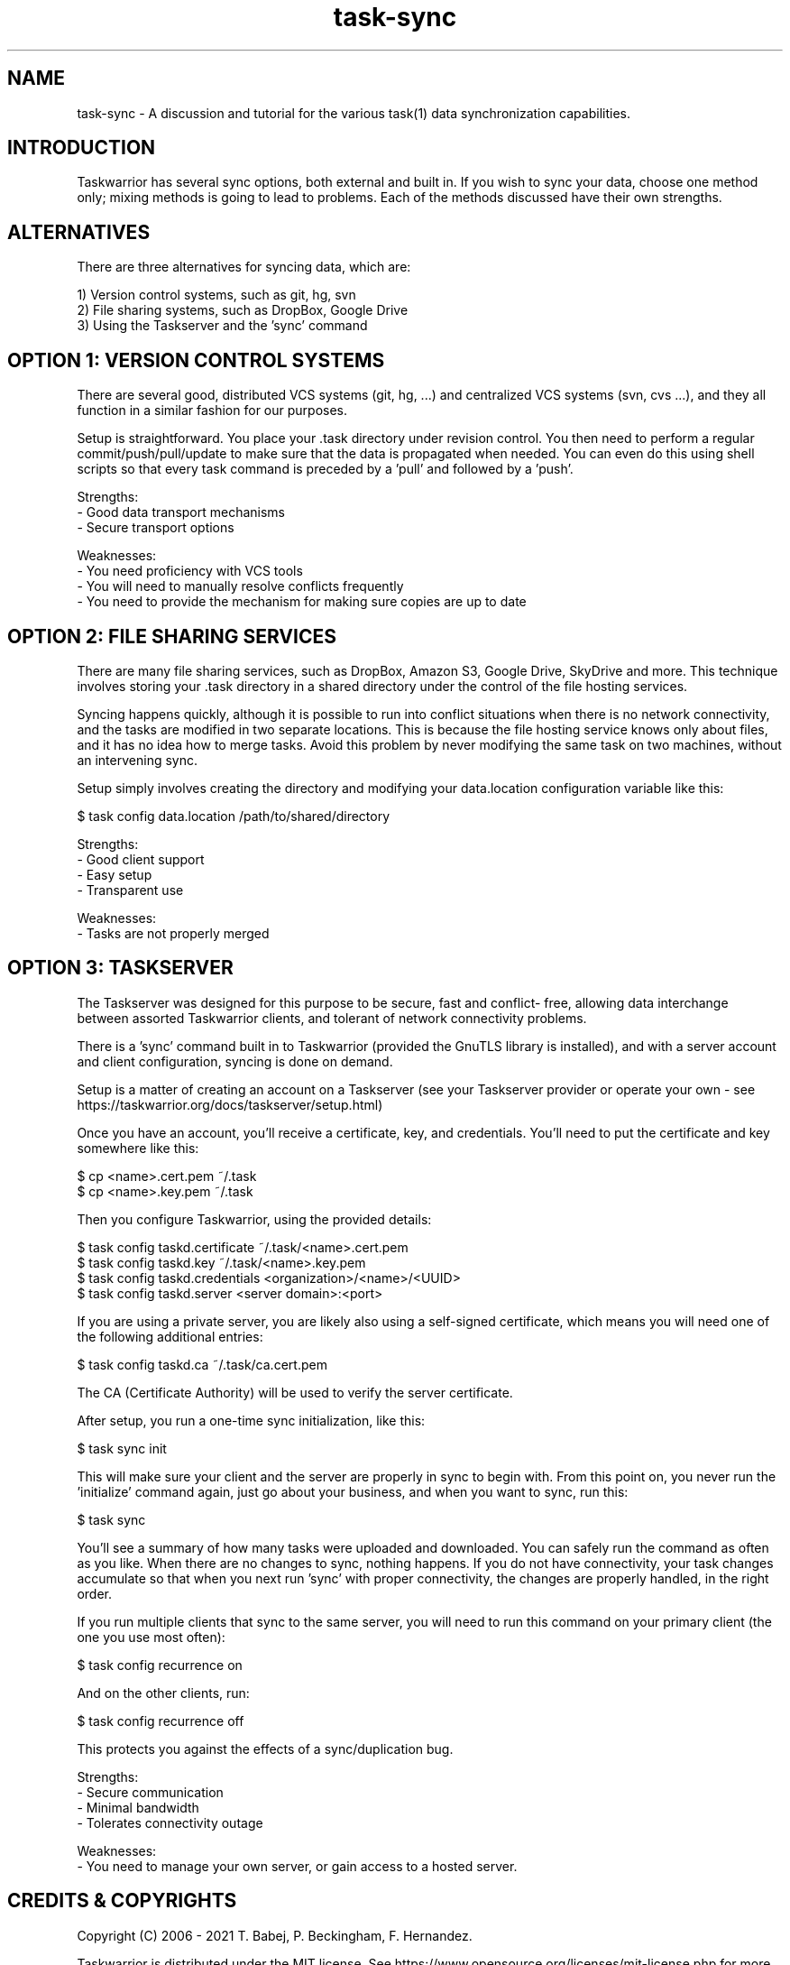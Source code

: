 .TH task-sync 5 2016-02-24 "task 2.6.1" "User Manuals"

.SH NAME
task-sync \- A discussion and tutorial for the various task(1) data
synchronization capabilities.

.SH INTRODUCTION
Taskwarrior has several sync options, both external and built in.  If you wish
to sync your data, choose one method only; mixing methods is going to lead to
problems.  Each of the methods discussed have their own strengths.

.SH ALTERNATIVES
There are three alternatives for syncing data, which are:

1) Version control systems, such as git, hg, svn
.br
2) File sharing systems, such as DropBox, Google Drive
.br
3) Using the Taskserver and the 'sync' command


.SH OPTION 1: VERSION CONTROL SYSTEMS
There are several good, distributed VCS systems (git, hg, ...) and centralized
VCS systems (svn, cvs ...), and they all function in a similar fashion for our
purposes.

Setup is straightforward.  You place your .task directory under revision
control.  You then need to perform a regular commit/push/pull/update to make
sure that the data is propagated when needed.  You can even do this using shell
scripts so that every task command is preceded by a 'pull' and followed by
a 'push'.

Strengths:
.br
  - Good data transport mechanisms
.br
  - Secure transport options

Weaknesses:
.br
  - You need proficiency with VCS tools
.br
  - You will need to manually resolve conflicts frequently
.br
  - You need to provide the mechanism for making sure copies are up to date


.SH OPTION 2: FILE SHARING SERVICES
There are many file sharing services, such as DropBox, Amazon S3, Google Drive,
SkyDrive and more.  This technique involves storing your .task directory in a
shared directory under the control of the file hosting services.

Syncing happens quickly, although it is possible to run into conflict situations
when there is no network connectivity, and the tasks are modified in two
separate locations.  This is because the file hosting service knows only about
files, and it has no idea how to merge tasks.  Avoid this problem by never
modifying the same task on two machines, without an intervening sync.

Setup simply involves creating the directory and modifying your data.location
configuration variable like this:

    $ task config data.location /path/to/shared/directory

Strengths:
.br
  - Good client support
.br
  - Easy setup
.br
  - Transparent use

Weaknesses:
.br
  - Tasks are not properly merged


.SH OPTION 3: TASKSERVER
The Taskserver was designed for this purpose to be secure, fast and conflict-
free, allowing data interchange between assorted Taskwarrior clients, and
tolerant of network connectivity problems.

There is a 'sync' command built in to Taskwarrior (provided the GnuTLS library
is installed), and with a server account and client configuration, syncing is
done on demand.

Setup is a matter of creating an account on a Taskserver (see your Taskserver
provider or operate your own - see
https://taskwarrior.org/docs/taskserver/setup.html)

Once you have an account, you'll receive a certificate, key, and credentials.
You'll need to put the certificate and key somewhere like this:

    $ cp <name>.cert.pem ~/.task
    $ cp <name>.key.pem ~/.task

Then you configure Taskwarrior, using the provided details:

    $ task config taskd.certificate ~/.task/<name>.cert.pem
    $ task config taskd.key         ~/.task/<name>.key.pem
    $ task config taskd.credentials <organization>/<name>/<UUID>
    $ task config taskd.server      <server domain>:<port>

If you are using a private server, you are likely also using a self-signed
certificate, which means you will need one of the following additional entries:

    $ task config taskd.ca          ~/.task/ca.cert.pem

The CA (Certificate Authority) will be used to verify the server certificate.

After setup, you run a one-time sync initialization, like this:

    $ task sync init

This will make sure your client and the server are properly in sync to begin
with.  From this point on, you never run the 'initialize' command again, just
go about your business, and when you want to sync, run this:

    $ task sync

You'll see a summary of how many tasks were uploaded and downloaded.  You can
safely run the command as often as you like.  When there are no changes to sync,
nothing happens.  If you do not have connectivity, your task changes accumulate
so that when you next run 'sync' with proper connectivity, the changes are
properly handled, in the right order.

If you run multiple clients that sync to the same server, you will need to run
this command on your primary client (the one you use most often):

    $ task config recurrence on

And on the other clients, run:

    $ task config recurrence off

This protects you against the effects of a sync/duplication bug.

Strengths:
.br
  - Secure communication
.br
  - Minimal bandwidth
.br
  - Tolerates connectivity outage

Weaknesses:
.br
  - You need to manage your own server, or gain access to a hosted server.

.SH "CREDITS & COPYRIGHTS"
Copyright (C) 2006 \- 2021 T. Babej, P. Beckingham, F. Hernandez.

Taskwarrior is distributed under the MIT license. See
https://www.opensource.org/licenses/mit-license.php for more information.

.SH SEE ALSO
.BR task(1),
.BR taskrc(5),
.BR task-color(5),

For more information regarding Taskwarrior, see the following:

.TP
The official site at
<https://taskwarrior.org>

.TP
The official code repository at
<https://github.com/GothenburgBitFactory/taskwarrior>

.TP
You can contact the project by emailing
<support@GothenburgBitFactory.org>

.SH REPORTING BUGS
.TP
Bugs in Taskwarrior may be reported to the issue-tracker at
<https://github.com/GothenburgBitFactory/taskwarrior/issues>
